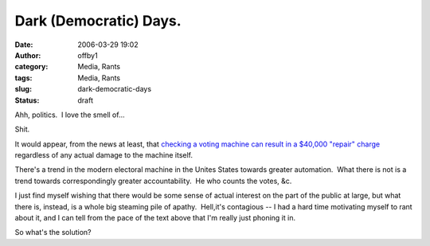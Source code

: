 Dark (Democratic) Days.
#######################
:date: 2006-03-29 19:02
:author: offby1
:category: Media, Rants
:tags: Media, Rants
:slug: dark-democratic-days
:status: draft

Ahh, politics.  I love the smell of...

Shit.

It would appear, from the news at least, that `checking a voting machine
can result in a $40,000 "repair"
charge <http://www.sltrib.com/ci_3646075>`__ regardless of any actual
damage to the machine itself.

There's a trend in the modern electoral machine in the Unites States
towards greater automation.  What there is not is a trend towards
correspondingly greater accountability.  He who counts the votes, &c.

I just find myself wishing that there would be some sense of actual
interest on the part of the public at large, but what there is, instead,
is a whole big steaming pile of apathy.  Hell,it's contagious -- I had a
hard time motivating myself to rant about it, and I can tell from the
pace of the text above that I'm really just phoning it in.

So what's the solution?
